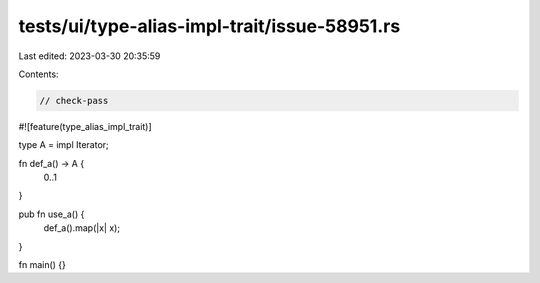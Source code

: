 tests/ui/type-alias-impl-trait/issue-58951.rs
=============================================

Last edited: 2023-03-30 20:35:59

Contents:

.. code-block:: rs

    // check-pass

#![feature(type_alias_impl_trait)]

type A = impl Iterator;

fn def_a() -> A {
    0..1
}

pub fn use_a() {
    def_a().map(|x| x);
}

fn main() {}


